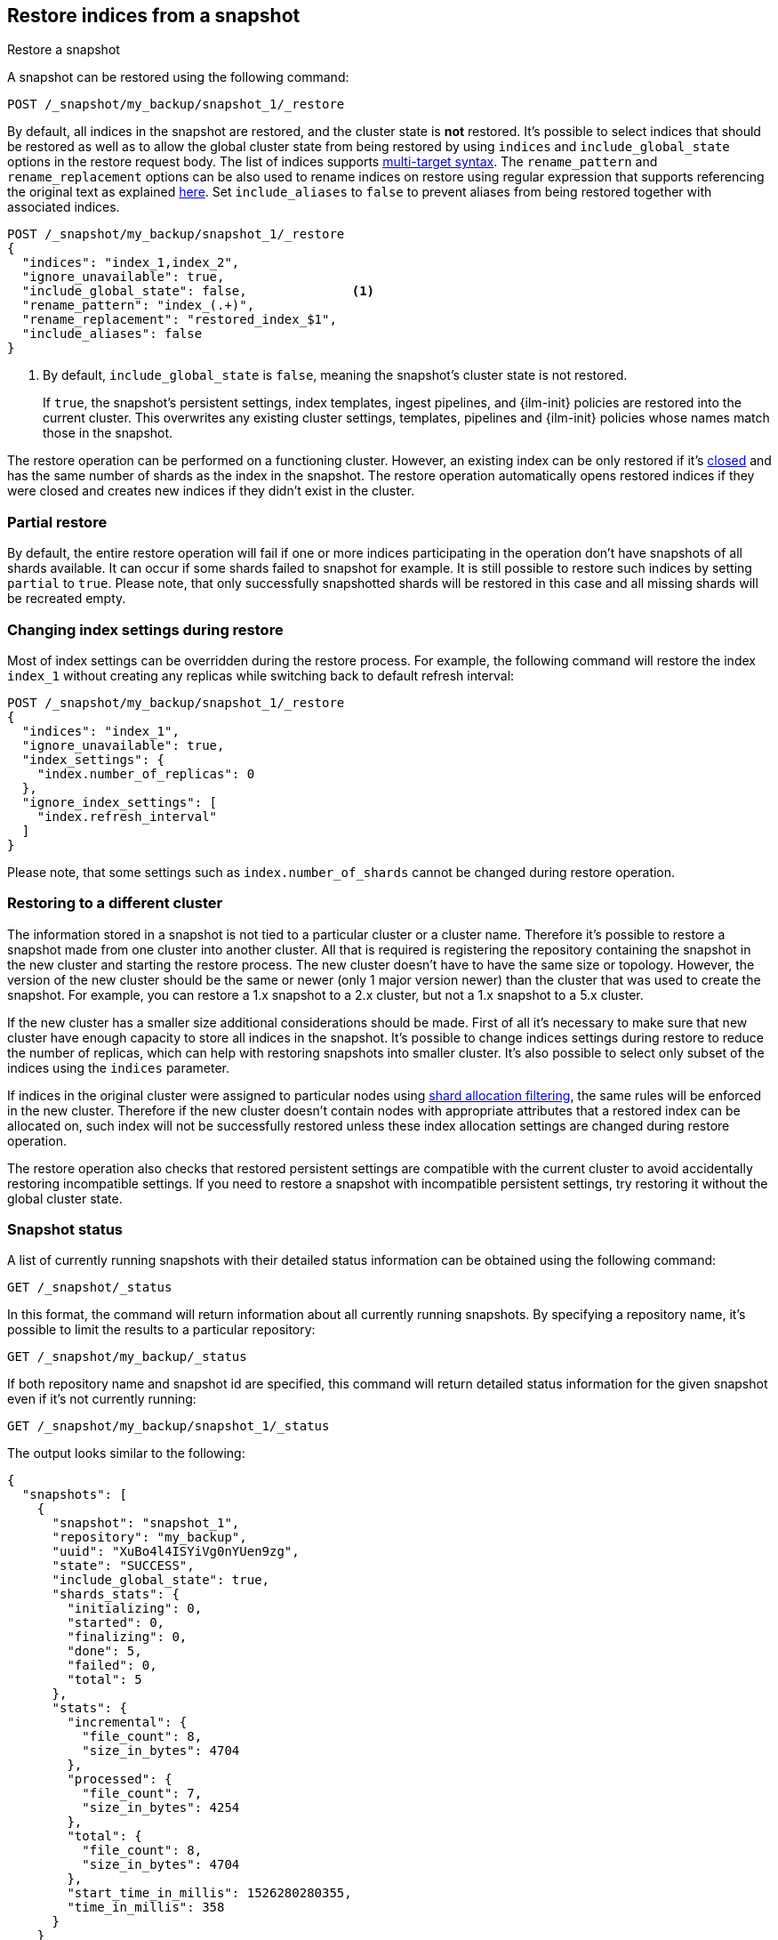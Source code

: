 [[snapshots-restore-snapshot]]
== Restore indices from a snapshot

++++
<titleabbrev>Restore a snapshot</titleabbrev>
++++

////
[source,console]
-----------------------------------
PUT /_snapshot/my_backup
{
  "type": "fs",
  "settings": {
    "location": "my_backup_location"
  }
}

PUT /_snapshot/my_backup/snapshot_1?wait_for_completion=true
-----------------------------------
// TESTSETUP

////

A snapshot can be restored using the following command:

[source,console]
-----------------------------------
POST /_snapshot/my_backup/snapshot_1/_restore
-----------------------------------

By default, all indices in the snapshot are restored, and the cluster state is
*not* restored. It's possible to select indices that should be restored as well
as to allow the global cluster state from being restored by using `indices` and
`include_global_state` options in the restore request body. The list of indices
supports <<multi-index,multi-target syntax>>. The `rename_pattern`
and `rename_replacement` options can be also used to rename indices on restore
using regular expression that supports referencing the original text as
explained
http://docs.oracle.com/javase/6/docs/api/java/util/regex/Matcher.html#appendReplacement(java.lang.StringBuffer,%20java.lang.String)[here].
Set `include_aliases` to `false` to prevent aliases from being restored together
with associated indices.

[source,console]
-----------------------------------
POST /_snapshot/my_backup/snapshot_1/_restore
{
  "indices": "index_1,index_2",
  "ignore_unavailable": true,
  "include_global_state": false,              <1>
  "rename_pattern": "index_(.+)",
  "rename_replacement": "restored_index_$1",
  "include_aliases": false
}
-----------------------------------
// TEST[continued]

<1> By default, `include_global_state` is `false`, meaning the snapshot's
cluster state is not restored.
+
If `true`, the snapshot's persistent settings, index templates, ingest
pipelines, and {ilm-init} policies are restored into the current cluster. This
overwrites any existing cluster settings, templates, pipelines and {ilm-init}
policies whose names match those in the snapshot.

The restore operation can be performed on a functioning cluster. However, an
existing index can be only restored if it's <<indices-open-close,closed>> and
has the same number of shards as the index in the snapshot. The restore
operation automatically opens restored indices if they were closed and creates
new indices if they didn't exist in the cluster.

[float]
=== Partial restore

By default, the entire restore operation will fail if one or more indices participating in the operation don't have
snapshots of all shards available. It can occur if some shards failed to snapshot for example. It is still possible to
restore such indices by setting `partial` to `true`. Please note, that only successfully snapshotted shards will be
restored in this case and all missing shards will be recreated empty.


[float]
=== Changing index settings during restore

Most of index settings can be overridden during the restore process. For example, the following command will restore
the index `index_1` without creating any replicas while switching back to default refresh interval:

[source,console]
-----------------------------------
POST /_snapshot/my_backup/snapshot_1/_restore
{
  "indices": "index_1",
  "ignore_unavailable": true,
  "index_settings": {
    "index.number_of_replicas": 0
  },
  "ignore_index_settings": [
    "index.refresh_interval"
  ]
}
-----------------------------------
// TEST[continued]

Please note, that some settings such as `index.number_of_shards` cannot be changed during restore operation.

[float]
=== Restoring to a different cluster

The information stored in a snapshot is not tied to a particular cluster or a cluster name. Therefore it's possible to
restore a snapshot made from one cluster into another cluster. All that is required is registering the repository
containing the snapshot in the new cluster and starting the restore process. The new cluster doesn't have to have the
same size or topology.  However, the version of the new cluster should be the same or newer (only 1 major version newer) than the cluster that was used to create the snapshot.  For example, you can restore a 1.x snapshot to a 2.x cluster, but not a 1.x snapshot to a 5.x cluster.

If the new cluster has a smaller size additional considerations should be made. First of all it's necessary to make sure
that new cluster have enough capacity to store all indices in the snapshot. It's possible to change indices settings
during restore to reduce the number of replicas, which can help with restoring snapshots into smaller cluster. It's also
possible to select only subset of the indices using the `indices` parameter.

If indices in the original cluster were assigned to particular nodes using
<<shard-allocation-filtering,shard allocation filtering>>, the same rules will be enforced in the new cluster. Therefore
if the new cluster doesn't contain nodes with appropriate attributes that a restored index can be allocated on, such
index will not be successfully restored unless these index allocation settings are changed during restore operation.

The restore operation also checks that restored persistent settings are compatible with the current cluster to avoid accidentally
restoring incompatible settings. If you need to restore a snapshot with incompatible persistent settings, try restoring it without
the global cluster state.

[float]
=== Snapshot status

A list of currently running snapshots with their detailed status information can be obtained using the following command:

[source,console]
-----------------------------------
GET /_snapshot/_status
-----------------------------------
// TEST[continued]

In this format, the command will return information about all currently running snapshots. By specifying a repository name, it's possible
to limit the results to a particular repository:

[source,console]
-----------------------------------
GET /_snapshot/my_backup/_status
-----------------------------------
// TEST[continued]

If both repository name and snapshot id are specified, this command will return detailed status information for the given snapshot even
if it's not currently running:

[source,console]
-----------------------------------
GET /_snapshot/my_backup/snapshot_1/_status
-----------------------------------
// TEST[continued]

The output looks similar to the following:

[source,console-result]
--------------------------------------------------
{
  "snapshots": [
    {
      "snapshot": "snapshot_1",
      "repository": "my_backup",
      "uuid": "XuBo4l4ISYiVg0nYUen9zg",
      "state": "SUCCESS",
      "include_global_state": true,
      "shards_stats": {
        "initializing": 0,
        "started": 0,
        "finalizing": 0,
        "done": 5,
        "failed": 0,
        "total": 5
      },
      "stats": {
        "incremental": {
          "file_count": 8,
          "size_in_bytes": 4704
        },
        "processed": {
          "file_count": 7,
          "size_in_bytes": 4254
        },
        "total": {
          "file_count": 8,
          "size_in_bytes": 4704
        },
        "start_time_in_millis": 1526280280355,
        "time_in_millis": 358
      }
    }
  ]
}
--------------------------------------------------
// TESTRESPONSE[skip: No snapshot status to validate.]

The output is composed of different sections. The `stats` sub-object provides details on the number and size of files that were
snapshotted. As snapshots are incremental, copying only the Lucene segments that are not already in the repository,
the `stats` object contains a `total` section for all the files that are referenced by the snapshot, as well as an `incremental` section
for those files that actually needed to be copied over as part of the incremental snapshotting. In case of a snapshot that's still
in progress, there's also a `processed` section that contains information about the files that are in the process of being copied.

Multiple ids are also supported:

[source,console]
-----------------------------------
GET /_snapshot/my_backup/snapshot_1,snapshot_2/_status
-----------------------------------
// TEST[skip: no snapshot_2 to get]

